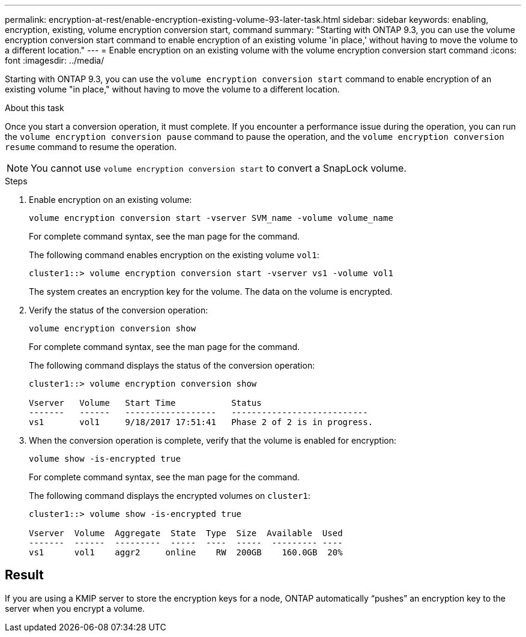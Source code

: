 ---
permalink: encryption-at-rest/enable-encryption-existing-volume-93-later-task.html
sidebar: sidebar
keywords: enabling, encryption, existing, volume encryption conversion start, command
summary: "Starting with ONTAP 9.3, you can use the volume encryption conversion start command to enable encryption of an existing volume 'in place,' without having to move the volume to a different location."
---
= Enable encryption on an existing volume with the volume encryption conversion start command
:icons: font
:imagesdir: ../media/

[.lead]
Starting with ONTAP 9.3, you can use the `volume encryption conversion start` command to enable encryption of an existing volume "in place," without having to move the volume to a different location.

.About this task

Once you start a conversion operation, it must complete. If you encounter a performance issue during the operation, you can run the `volume encryption conversion pause` command to pause the operation, and the `volume encryption conversion resume` command to resume the operation.

[NOTE]
====
You cannot use `volume encryption conversion start` to convert a SnapLock volume.
====

.Steps

. Enable encryption on an existing volume:
+
`volume encryption conversion start -vserver SVM_name -volume volume_name`
+
For complete command syntax, see the man page for the command.
+
The following command enables encryption on the existing volume `vol1`:
+
----
cluster1::> volume encryption conversion start -vserver vs1 -volume vol1
----
+
The system creates an encryption key for the volume. The data on the volume is encrypted.

. Verify the status of the conversion operation:
+
`volume encryption conversion show`
+
For complete command syntax, see the man page for the command.
+
The following command displays the status of the conversion operation:
+
----
cluster1::> volume encryption conversion show

Vserver   Volume   Start Time           Status
-------   ------   ------------------   ---------------------------
vs1       vol1     9/18/2017 17:51:41   Phase 2 of 2 is in progress.
----

. When the conversion operation is complete, verify that the volume is enabled for encryption:
+
`volume show -is-encrypted true`
+
For complete command syntax, see the man page for the command.
+
The following command displays the encrypted volumes on `cluster1`:
+
----
cluster1::> volume show -is-encrypted true

Vserver  Volume  Aggregate  State  Type  Size  Available  Used
-------  ------  ---------  -----  ----  -----  --------- ----
vs1      vol1    aggr2     online    RW  200GB    160.0GB  20%
----

== Result

If you are using a KMIP server to store the encryption keys for a node, ONTAP automatically "`pushes`" an encryption key to the server when you encrypt a volume.
